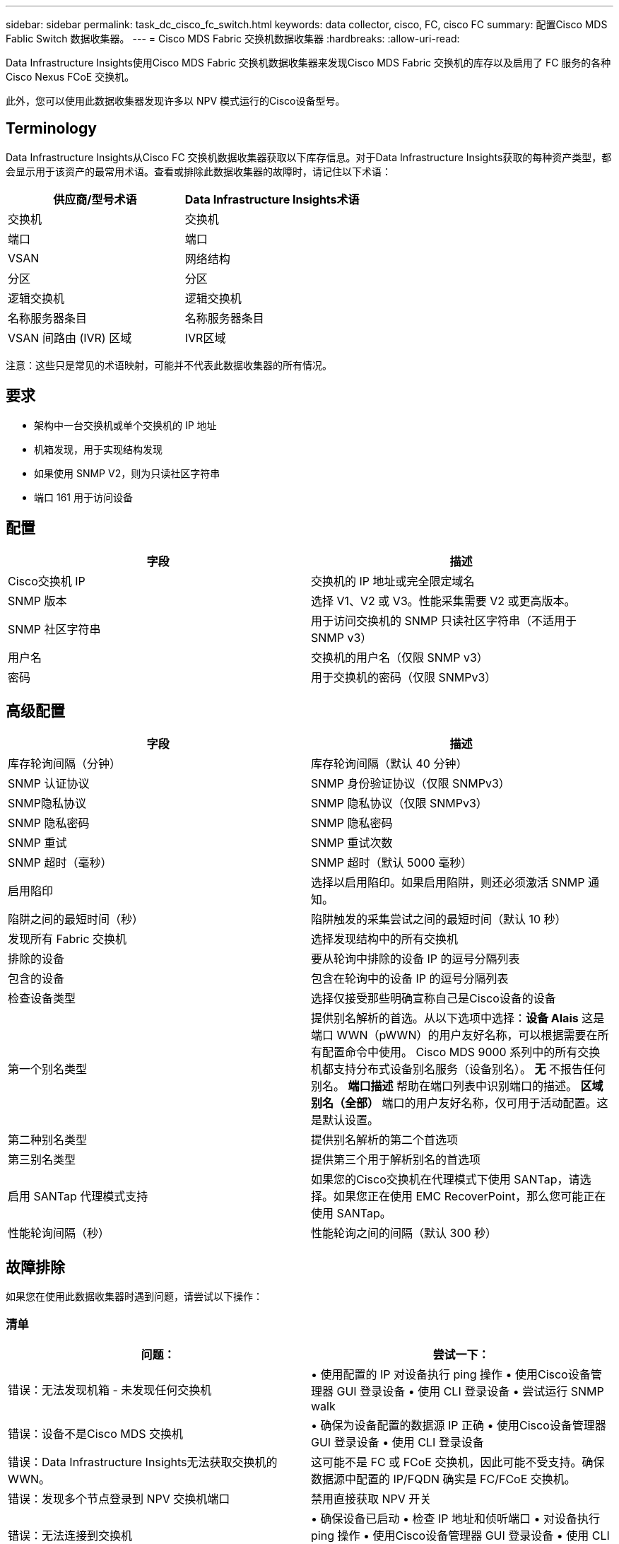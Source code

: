 ---
sidebar: sidebar 
permalink: task_dc_cisco_fc_switch.html 
keywords: data collector, cisco, FC, cisco FC 
summary: 配置Cisco MDS Fablic Switch 数据收集器。 
---
= Cisco MDS Fabric 交换机数据收集器
:hardbreaks:
:allow-uri-read: 


[role="lead"]
Data Infrastructure Insights使用Cisco MDS Fabric 交换机数据收集器来发现Cisco MDS Fabric 交换机的库存以及启用了 FC 服务的各种Cisco Nexus FCoE 交换机。

此外，您可以使用此数据收集器发现许多以 NPV 模式运行的Cisco设备型号。



== Terminology

Data Infrastructure Insights从Cisco FC 交换机数据收集器获取以下库存信息。对于Data Infrastructure Insights获取的每种资产类型，都会显示用于该资产的最常用术语。查看或排除此数据收集器的故障时，请记住以下术语：

[cols="2*"]
|===
| 供应商/型号术语 | Data Infrastructure Insights术语 


| 交换机 | 交换机 


| 端口 | 端口 


| VSAN | 网络结构 


| 分区 | 分区 


| 逻辑交换机 | 逻辑交换机 


| 名称服务器条目 | 名称服务器条目 


| VSAN 间路由 (IVR) 区域 | IVR区域 
|===
注意：这些只是常见的术语映射，可能并不代表此数据收集器的所有情况。



== 要求

* 架构中一台交换机或单个交换机的 IP 地址
* 机箱发现，用于实现结构发现
* 如果使用 SNMP V2，则为只读社区字符串
* 端口 161 用于访问设备




== 配置

[cols="2*"]
|===
| 字段 | 描述 


| Cisco交换机 IP | 交换机的 IP 地址或完全限定域名 


| SNMP 版本 | 选择 V1、V2 或 V3。性能采集需要 V2 或更高版本。 


| SNMP 社区字符串 | 用于访问交换机的 SNMP 只读社区字符串（不适用于 SNMP v3） 


| 用户名 | 交换机的用户名（仅限 SNMP v3） 


| 密码 | 用于交换机的密码（仅限 SNMPv3） 
|===


== 高级配置

[cols="2*"]
|===
| 字段 | 描述 


| 库存轮询间隔（分钟） | 库存轮询间隔（默认 40 分钟） 


| SNMP 认证协议 | SNMP 身份验证协议（仅限 SNMPv3） 


| SNMP隐私协议 | SNMP 隐私协议（仅限 SNMPv3） 


| SNMP 隐私密码 | SNMP 隐私密码 


| SNMP 重试 | SNMP 重试次数 


| SNMP 超时（毫秒） | SNMP 超时（默认 5000 毫秒） 


| 启用陷印 | 选择以启用陷印。如果启用陷阱，则还必须激活 SNMP 通知。 


| 陷阱之间的最短时间（秒） | 陷阱触发的采集尝试之间的最短时间（默认 10 秒） 


| 发现所有 Fabric 交换机 | 选择发现结构中的所有交换机 


| 排除的设备 | 要从轮询中排除的设备 IP 的逗号分隔列表 


| 包含的设备 | 包含在轮询中的设备 IP 的逗号分隔列表 


| 检查设备类型 | 选择仅接受那些明确宣称自己是Cisco设备的设备 


| 第一个别名类型 | 提供别名解析的首选。从以下选项中选择：*设备 Alais* 这是端口 WWN（pWWN）的用户友好名称，可以根据需要在所有配置命令中使用。  Cisco MDS 9000 系列中的所有交换机都支持分布式设备别名服务（设备别名）。  *无* 不报告任何别名。  *端口描述* 帮助在端口列表中识别端口的描述。 *区域别名（全部）* 端口的用户友好名称，仅可用于活动配置。这是默认设置。 


| 第二种别名类型 | 提供别名解析的第二个首选项 


| 第三别名类型 | 提供第三个用于解析别名的首选项 


| 启用 SANTap 代理模式支持 | 如果您的Cisco交换机在代理模式下使用 SANTap，请选择。如果您正在使用 EMC RecoverPoint，那么您可能正在使用 SANTap。 


| 性能轮询间隔（秒） | 性能轮询之间的间隔（默认 300 秒） 
|===


== 故障排除

如果您在使用此数据收集器时遇到问题，请尝试以下操作：



=== 清单

[cols="2*"]
|===
| 问题： | 尝试一下： 


| 错误：无法发现机箱 - 未发现任何交换机 | • 使用配置的 IP 对设备执行 ping 操作 • 使用Cisco设备管理器 GUI 登录设备 • 使用 CLI 登录设备 • 尝试运行 SNMP walk 


| 错误：设备不是Cisco MDS 交换机 | • 确保为设备配置的数据源 IP 正确 • 使用Cisco设备管理器 GUI 登录设备 • 使用 CLI 登录设备 


| 错误：Data Infrastructure Insights无法获取交换机的 WWN。 | 这可能不是 FC 或 FCoE 交换机，因此可能不受支持。确保数据源中配置的 IP/FQDN 确实是 FC/FCoE 交换机。 


| 错误：发现多个节点登录到 NPV 交换机端口 | 禁用直接获取 NPV 开关 


| 错误：无法连接到交换机 | • 确保设备已启动 • 检查 IP 地址和侦听端口 • 对设备执行 ping 操作 • 使用Cisco设备管理器 GUI 登录设备 • 使用 CLI 登录设备 • 运行 SNMP walk 
|===


=== 性能

[cols="2*"]
|===
| 问题： | 尝试一下： 


| 错误：SNMP v1 不支持性能采集 | • 编辑数据源并禁用交换机性能 • 修改数据源和交换机配置以使用 SNMP v2 或更高版本 
|===
更多信息可从link:concept_requesting_support.html["支持"]页面或在link:reference_data_collector_support_matrix.html["数据收集器支持矩阵"]。
